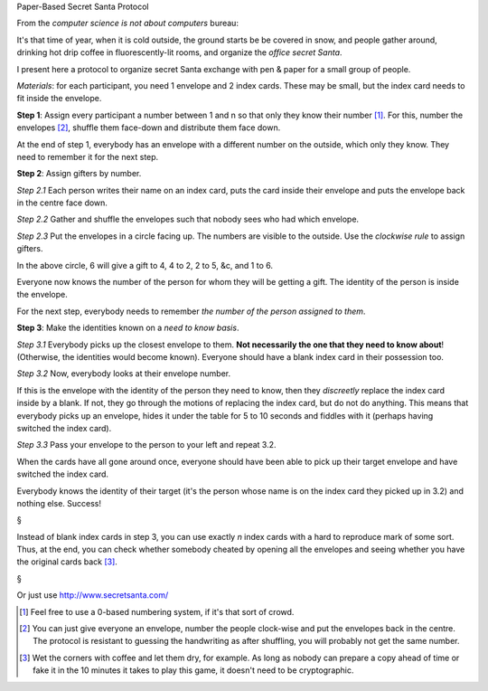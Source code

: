 Paper-Based Secret Santa Protocol

From the *computer science is not about computers* bureau:

It's that time of year, when it is cold outside, the ground starts be be
covered in snow, and people gather around, drinking hot drip coffee in
fluorescently-lit rooms, and organize the *office secret Santa*.

I present here a protocol to organize secret Santa exchange with pen & paper
for a small group of people.

*Materials*: for each participant, you need 1 envelope and 2 index cards.
These may be small, but the index card needs to fit inside the envelope.

**Step 1**: Assign every participant a number between 1 and n so that only they
know their number [#]_. For this, number the envelopes [#]_, shuffle them
face-down and distribute them face down.

At the end of step 1, everybody has an envelope with a different number on the
outside, which only they know. They need to remember it for the next step.

**Step 2**: Assign gifters by number.

*Step 2.1* Each person writes their name on an index card, puts the card inside
their envelope and puts the envelope back in the centre face down.

*Step 2.2* Gather and shuffle the envelopes such that nobody sees who had which
envelope.

*Step 2.3* Put the envelopes in a circle facing up. The numbers are visible to
the outside. Use the *clockwise rule* to assign gifters.

.. image:: images/circle.png

In the above circle, 6 will give a gift to 4, 4 to 2, 2 to 5, &c, and 1 to 6.

Everyone now knows the number of the person for whom they will be getting a
gift. The identity of the person is inside the envelope.

For the next step, everybody needs to remember *the number of the person
assigned to them*.

**Step 3**: Make the identities known on a *need to know basis*.

*Step 3.1* Everybody picks up the closest envelope to them. **Not necessarily
the one that they need to know about**! (Otherwise, the identities would become
known). Everyone should have a blank index card in their possession too.

*Step 3.2* Now, everybody looks at their envelope number.

If this is the envelope with the identity of the person they need to know, then
they *discreetly* replace the index card inside by a blank. If not, they go
through the motions of replacing the index card, but do not do anything. This
means that everybody picks up an envelope, hides it under the table for 5 to 10
seconds and fiddles with it (perhaps having switched the index card).

*Step 3.3* Pass your envelope to the person to your left and repeat 3.2.

When the cards have all gone around once, everyone should have been able to
pick up their target envelope and have switched the index card.

Everybody knows the identity of their target (it's the person whose name is on
the index card they picked up in 3.2) and nothing else. Success!

§

Instead of blank index cards in step 3, you can use exactly *n* index cards
with a hard to reproduce mark of some sort. Thus, at the end, you can check
whether somebody cheated by opening all the envelopes and seeing whether you
have the original cards back [#]_.

§

.. image:: http://imgs.xkcd.com/comics/travelling_salesman_problem.png

Or just use http://www.secretsanta.com/

.. [#] Feel free to use a 0-based numbering system, if it's that sort of crowd.

.. [#] You can just give everyone an envelope, number the people clock-wise and
   put the envelopes back in the centre. The protocol is resistant to guessing
   the handwriting as after shuffling, you will probably not get the same
   number.

.. [#] Wet the corners with coffee and let them dry, for example. As long as
   nobody can prepare a copy ahead of time or fake it in the 10 minutes it
   takes to play this game, it doesn't need to be cryptographic.

